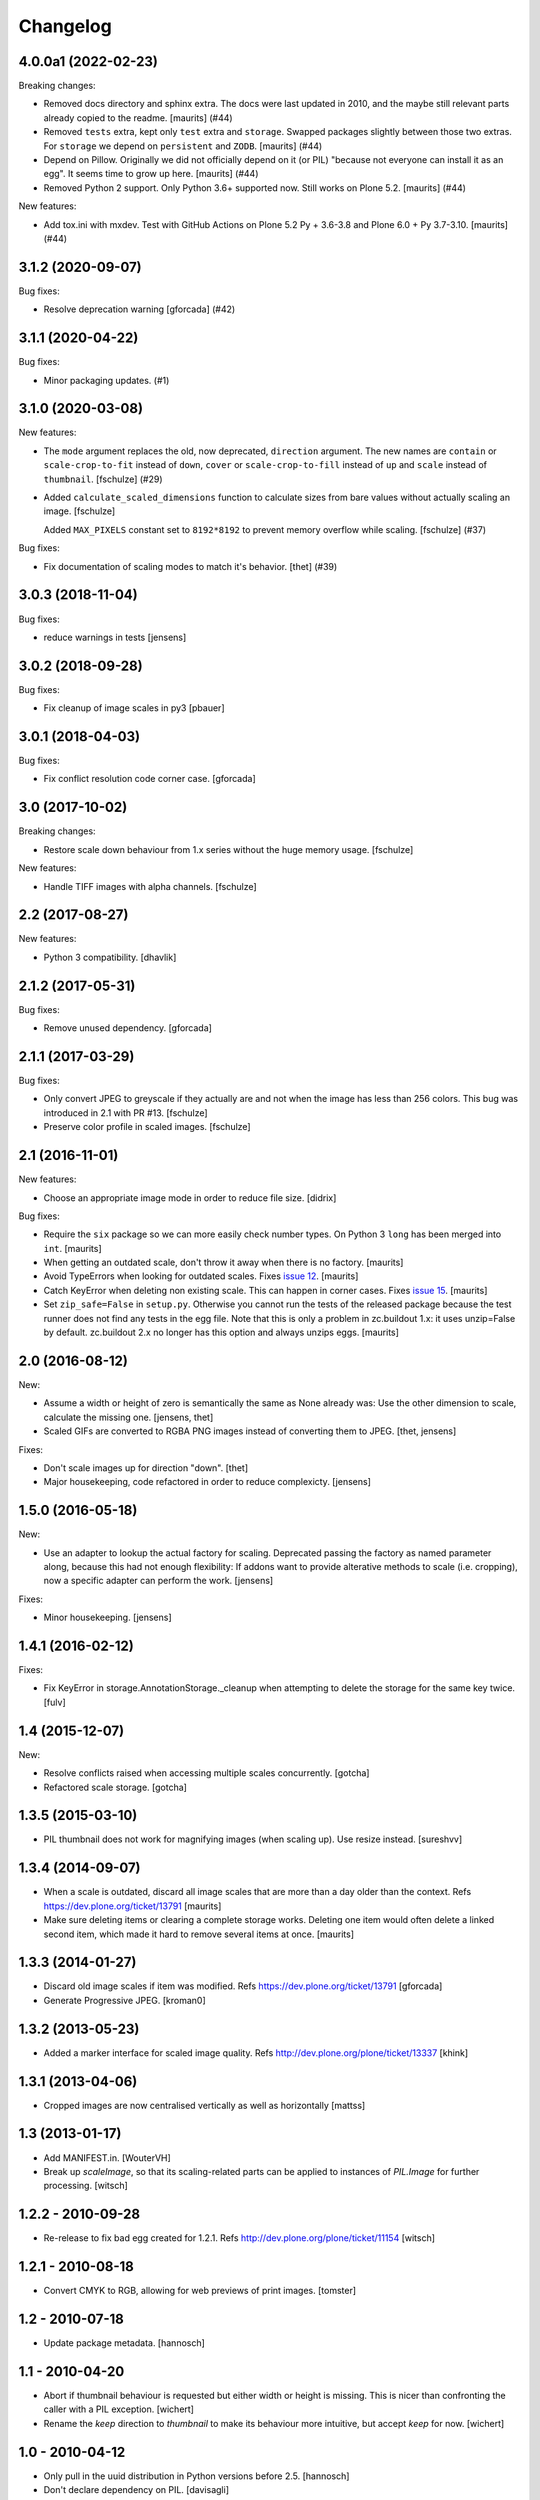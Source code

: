 Changelog
=========

.. You should *NOT* be adding new change log entries to this file.
   You should create a file in the news directory instead.
   For helpful instructions, please see:
   https://github.com/plone/plone.releaser/blob/master/ADD-A-NEWS-ITEM.rst

.. towncrier release notes start

4.0.0a1 (2022-02-23)
--------------------

Breaking changes:


- Removed docs directory and sphinx extra.
  The docs were last updated in 2010, and the maybe still relevant parts already copied to the readme.
  [maurits] (#44)
- Removed ``tests`` extra, kept only ``test`` extra and ``storage``.
  Swapped packages slightly between those two extras.
  For ``storage`` we depend on ``persistent`` and ``ZODB``.
  [maurits] (#44)
- Depend on Pillow.
  Originally we did not officially depend on it (or PIL) "because not everyone can install it as an egg".
  It seems time to grow up here.
  [maurits] (#44)
- Removed Python 2 support.  Only Python 3.6+ supported now.
  Still works on Plone 5.2.
  [maurits] (#44)


New features:


- Add tox.ini with mxdev.
  Test with GitHub Actions on Plone 5.2 Py + 3.6-3.8 and Plone 6.0 + Py 3.7-3.10.
  [maurits] (#44)


3.1.2 (2020-09-07)
------------------

Bug fixes:


- Resolve deprecation warning [gforcada] (#42)


3.1.1 (2020-04-22)
------------------

Bug fixes:


- Minor packaging updates. (#1)


3.1.0 (2020-03-08)
------------------

New features:


- The ``mode`` argument replaces the old, now deprecated, ``direction`` argument.
  The new names are ``contain`` or ``scale-crop-to-fit`` instead of ``down``,
  ``cover`` or ``scale-crop-to-fill`` instead of ``up``
  and ``scale`` instead of ``thumbnail``.
  [fschulze] (#29)
- Added ``calculate_scaled_dimensions`` function to calculate sizes from bare values without actually scaling an image.
  [fschulze]

  Added ``MAX_PIXELS`` constant set to ``8192*8192`` to prevent memory overflow while scaling.
  [fschulze] (#37)


Bug fixes:


- Fix documentation of scaling modes to match it's behavior.
  [thet] (#39)


3.0.3 (2018-11-04)
------------------

Bug fixes:

- reduce warnings in tests [jensens]


3.0.2 (2018-09-28)
------------------

Bug fixes:

- Fix cleanup of image scales in py3
  [pbauer]


3.0.1 (2018-04-03)
------------------

Bug fixes:

- Fix conflict resolution code corner case.
  [gforcada]


3.0 (2017-10-02)
----------------

Breaking changes:

- Restore scale down behaviour from 1.x series without the huge memory usage.
  [fschulze]

New features:

- Handle TIFF images with alpha channels.
  [fschulze]


2.2 (2017-08-27)
----------------

New features:

- Python 3 compatibility.
  [dhavlik]


2.1.2 (2017-05-31)
------------------

Bug fixes:

- Remove unused dependency.
  [gforcada]


2.1.1 (2017-03-29)
------------------

Bug fixes:

- Only convert JPEG to greyscale if they actually are and not when the image
  has less than 256 colors. This bug was introduced in 2.1 with PR #13.
  [fschulze]

- Preserve color profile in scaled images.
  [fschulze]


2.1 (2016-11-01)
----------------

New features:

- Choose an appropriate image mode in order to reduce file size.
  [didrix]

Bug fixes:

- Require the ``six`` package so we can more easily check number types.
  On Python 3 ``long`` has been merged into ``int``.  [maurits]

- When getting an outdated scale, don't throw it away when there is no
  factory.  [maurits]

- Avoid TypeErrors when looking for outdated scales.
  Fixes `issue 12 <https://github.com/plone/plone.scale/issues/12>`_.
  [maurits]

- Catch KeyError when deleting non existing scale.  This can happen in corner cases.
  Fixes `issue 15 <https://github.com/plone/plone.scale/issues/15>`_.
  [maurits]

- Set ``zip_safe=False`` in ``setup.py``.  Otherwise you cannot run
  the tests of the released package because the test runner does not
  find any tests in the egg file.  Note that this is only a problem in
  zc.buildout 1.x: it uses unzip=False by default.  zc.buildout 2.x no
  longer has this option and always unzips eggs.  [maurits]


2.0 (2016-08-12)
----------------

New:

- Assume a width or height of zero is semantically the same as None already was:
  Use the other dimension to scale, calculate the missing one.
  [jensens, thet]

- Scaled GIFs are converted to RGBA PNG images instead of converting them to JPEG.
  [thet, jensens]

Fixes:

- Don't scale images up for direction "down".
  [thet]

- Major housekeeping, code refactored in order to reduce complexicty.
  [jensens]


1.5.0 (2016-05-18)
------------------

New:

- Use an adapter to lookup the actual factory for scaling.
  Deprecated passing the factory as named parameter along,
  because this had not enough flexibility:
  If addons want to provide alterative methods to scale (i.e. cropping),
  now a specific adapter can perform the work.
  [jensens]

Fixes:

- Minor housekeeping.
  [jensens]


1.4.1 (2016-02-12)
------------------

Fixes:

- Fix KeyError in storage.AnnotationStorage._cleanup when attempting
  to delete the storage for the same key twice.
  [fulv]


1.4 (2015-12-07)
----------------

New:

- Resolve conflicts raised when accessing multiple scales concurrently.
  [gotcha]

- Refactored scale storage.
  [gotcha]


1.3.5 (2015-03-10)
------------------

- PIL thumbnail does not work for magnifying images (when scaling up).
  Use resize instead. [sureshvv]


1.3.4 (2014-09-07)
------------------

- When a scale is outdated, discard all image scales that are more
  than a day older than the context.
  Refs https://dev.plone.org/ticket/13791
  [maurits]

- Make sure deleting items or clearing a complete storage works.
  Deleting one item would often delete a linked second item, which
  made it hard to remove several items at once.
  [maurits]


1.3.3 (2014-01-27)
------------------

- Discard old image scales if item was modified.
  Refs https://dev.plone.org/ticket/13791
  [gforcada]

- Generate Progressive JPEG.
  [kroman0]


1.3.2 (2013-05-23)
------------------

- Added a marker interface for scaled image quality.
  Refs http://dev.plone.org/plone/ticket/13337
  [khink]


1.3.1 (2013-04-06)
------------------

- Cropped images are now centralised vertically as well as horizontally [mattss]


1.3 (2013-01-17)
----------------

- Add MANIFEST.in.
  [WouterVH]

- Break up `scaleImage`, so that its scaling-related parts can be applied
  to instances of `PIL.Image` for further processing.
  [witsch]


1.2.2 - 2010-09-28
------------------

- Re-release to fix bad egg created for 1.2.1.
  Refs http://dev.plone.org/plone/ticket/11154
  [witsch]


1.2.1 - 2010-08-18
------------------

- Convert CMYK to RGB, allowing for web previews of print images.
  [tomster]


1.2 - 2010-07-18
----------------

- Update package metadata.
  [hannosch]


1.1 - 2010-04-20
----------------

- Abort if thumbnail behaviour is requested but either width or height is
  missing. This is nicer than confronting the caller with a PIL exception.
  [wichert]

- Rename the `keep` direction to `thumbnail` to make its behaviour more
  intuitive, but accept `keep` for now.
  [wichert]


1.0 - 2010-04-12
----------------

- Only pull in the uuid distribution in Python versions before 2.5.
  [hannosch]

- Don't declare dependency on PIL.
  [davisagli]


1.0a2 - 2010-04-10
------------------

- Add BSD license text following board decision:
  http://lists.plone.org/pipermail/membership/2009-August/001038.html
  [elro]

- Allow to use PIL's thumbnail algorithm to keep the present aspect ratio.
  [spamsch, witsch]

- Allow to set the quality of the resulting image scales.
  [witsch]

- Refactor storage adapter for image scales to be less dependent on the
  underlying content type.
  [witsch]


1.0a1 - 2009-11-10
------------------

- Initial release
  [wichert]
